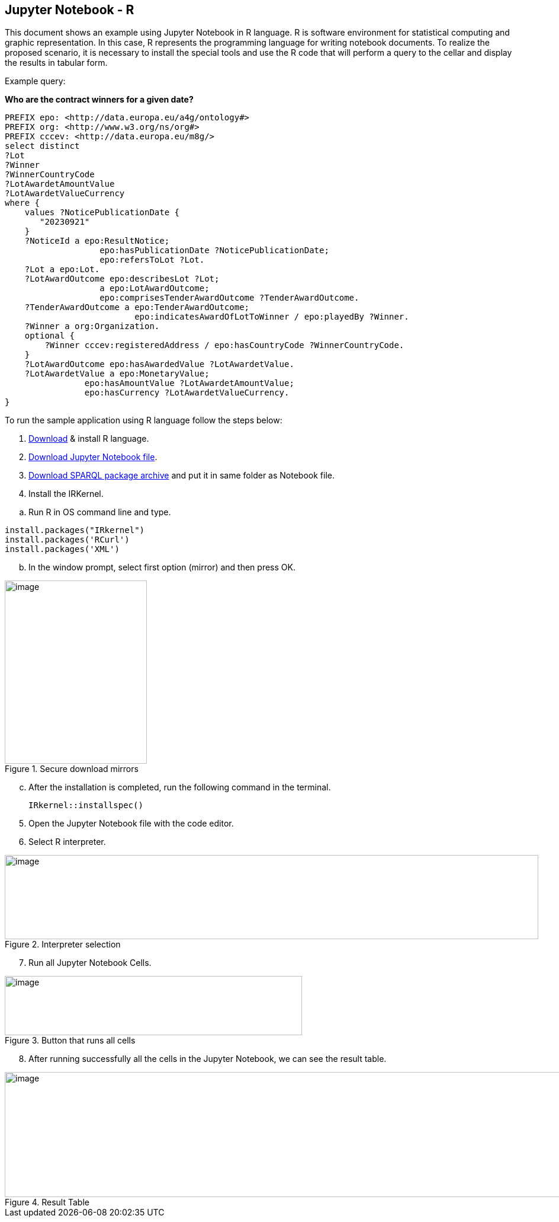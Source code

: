 == Jupyter Notebook - R

This document  shows an example using Jupyter Notebook in R language. R is
software environment for statistical computing and graphic
representation. In this case, R represents the programming language for
writing notebook documents. To realize the proposed scenario, it is
necessary to install the special tools and
use the R code that will perform a query to
the cellar and display the results in tabular form.

Example query:

**Who are the contract winners for a given date?**

[source,sparql]
PREFIX epo: <http://data.europa.eu/a4g/ontology#>
PREFIX org: <http://www.w3.org/ns/org#>
PREFIX cccev: <http://data.europa.eu/m8g/>
select distinct
?Lot
?Winner
?WinnerCountryCode
?LotAwardetAmountValue
?LotAwardetValueCurrency
where {
    values ?NoticePublicationDate {
       "20230921"
    }
    ?NoticeId a epo:ResultNotice;
                   epo:hasPublicationDate ?NoticePublicationDate;
                   epo:refersToLot ?Lot.
    ?Lot a epo:Lot.
    ?LotAwardOutcome epo:describesLot ?Lot;
                   a epo:LotAwardOutcome;
                   epo:comprisesTenderAwardOutcome ?TenderAwardOutcome.
    ?TenderAwardOutcome a epo:TenderAwardOutcome;
                          epo:indicatesAwardOfLotToWinner / epo:playedBy ?Winner.
    ?Winner a org:Organization.
    optional {
        ?Winner cccev:registeredAddress / epo:hasCountryCode ?WinnerCountryCode.
    }
    ?LotAwardOutcome epo:hasAwardedValue ?LotAwardetValue.
    ?LotAwardetValue a epo:MonetaryValue;
                epo:hasAmountValue ?LotAwardetAmountValue;
                epo:hasCurrency ?LotAwardetValueCurrency.
}

To run the sample application using R language follow the steps below:

[arabic]
. https://cran.r-project.org/bin/windows/base/R-4.3.1-win.exe[Download] & install R language.

[arabic, start=2]
. https://github.com/OP-TED/ted-rdf-docs/blob/main/notebooks/query_cellar_R.ipynb[Download Jupyter Notebook file].

[arabic, start=3]
.  https://cran.r-project.org/src/contrib/Archive/SPARQL/SPARQL_1.16.tar.gz[Download SPARQL package archive] and put it in same folder as Notebook file.

[arabic, start=4]
. Install the IRKernel.

[loweralpha]
.. Run R in OS command line and type.

[source,bash]
install.packages("IRkernel")
install.packages('RCurl')
install.packages('XML')

[loweralpha, start=2]
. In the window prompt, select first option (mirror) and then press OK.

.Secure download mirrors
image::user_manual/jupyter_notebook/image4.png[image,width=240,height=309]

[loweralpha, start=3]
. After the installation is completed, run the following command in the terminal.
[source,bash]
IRkernel::installspec()


[arabic, start=5]
. Open the Jupyter Notebook file with the code editor.

. Select R interpreter.

.Interpreter selection
image::user_manual/jupyter_notebook/image5.png[image,width=901,height=142]


[arabic, start=7]
. Run all Jupyter Notebook Cells.

.Button that runs all cells
image::user_manual/jupyter_notebook/image6.png[image,width=502,height=100]

[arabic, start=8]
. After running successfully all the cells in the Jupyter Notebook, we can see the result table.

.Result Table
image::user_manual/jupyter_notebook/image7.png[image,width=987,height=211]